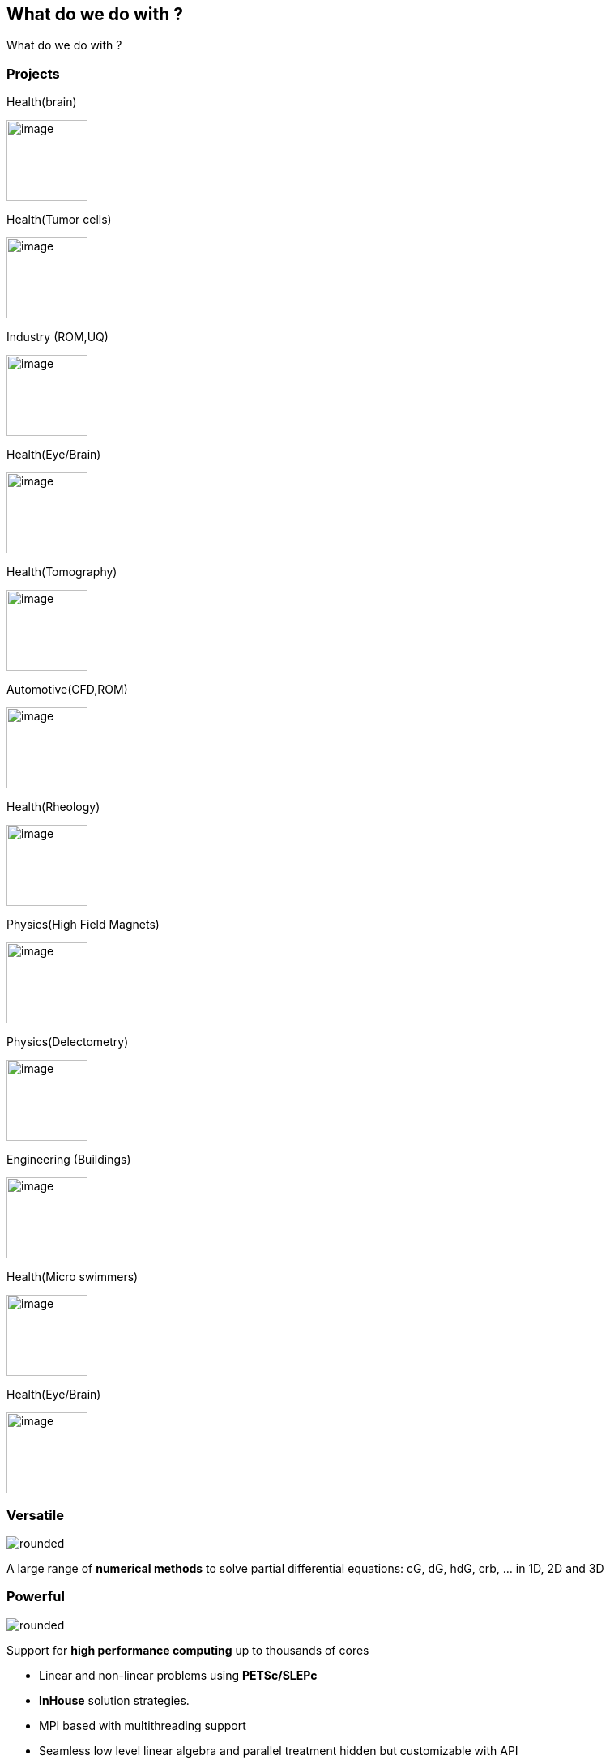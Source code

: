 
[.lightbg,background-opacity="1"] 
== What do we do with ?

What do we do with ?


[.columns]
=== Projects

[.column.stretch.xxx-small]
--
.Health(brain)
image:Figures/feelpp/applications/vivabrain.png[image,height=100]

.Health(Tumor cells)
image:Figures/feelpp/applications/hemotumpp.png[image,height=100]

.Industry (ROM,UQ)
image:Figures/feelpp/applications/chorus.png[image,height=100]

//.Plateform (EU)
//image:Figures/feelpp/applications/mso4sc.png[image,height=100]
--

[.column.stretch.xxx-small]
--
.Health(Eye/Brain)
image:Figures/feelpp/applications/eye2brain.png[image,height=100]

.Health(Tomography)
image:Figures/feelpp/applications/optical-tomography.png[image,height=100]

.Automotive(CFD,ROM)
image:Figures/feelpp/applications/po.png[image,height=100]

//image:Figures/feelpp/applications/bioreactor-sivibirpp.png[image,height=100]
--

[.column.stretch.xxx-small]
--
.Health(Rheology)
image:Figures/feelpp/applications/blood-rheology.png[image,height=100]

.Physics(High Field Magnets)
image:Figures/feelpp/applications/hifimagnet.png[image,height=100]

.Physics(Delectometry)
image:Figures/feelpp/applications/holo3.png[image,height=100]

//.image:Figures/feelpp/applications/gazomat.png[image,height=100]
--

[.column.stretch.xxx-small]
--
.Engineering (Buildings)
image:Figures/feelpp/applications/4fastsim-ibat.png[image,height=100]

.Health(Micro swimmers)
image:Figures/feelpp/applications/microswimmer.png[image,height=100]

.Health(Eye/Brain)
image:Figures/pngs/sala/OMVS-scheme-with-results.png[image,height=100]
--


=== Versatile

[.col2]
--
image:Figures/feelpp/Gallery-feelpp-600x600.jpg[rounded]
--
[.col2,center]
--
A large range of *numerical methods* to solve partial differential
equations: cG, dG, hdG, crb, ... in 1D, 2D and 3D
--

=== Powerful

[.col2]
--
image:Figures/feelpp/supercomputer-1-600x600.jpg[rounded]
--
[.col2.small,center]
--
Support for *high performance computing* up to thousands of cores

- Linear and non-linear problems using  *PETSc/SLEPc* 
- *InHouse* solution strategies.
- MPI based with multithreading support
- Seamless low level linear algebra and parallel
treatment hidden but customizable with API
- Hybrid computing (started)
- Flexible constructions of preconditioners (fieldsplit)
--

// === Expressive


[%notitle]
=== Architecture of the library 

image::arch.png[background,size=contain]

[.columns]
=== Mathematical language for scientific computing

[.column]
--
* to communicate between disciplines (Math, CS, Physics, Engineering...)
* to break complexity
* **Usage**: Research, R&D, Teaching
* A wide range of numerical methods, many examples and tests
--
[.column]
--
image:Figures/feelpp/feelpp-methods.png[image]
--

[.lightbg,background-video="videos/keyboard.mp4",background-video-loop="true",background-opacity="0.7"]
== Toolboxes

[.lightbg,background-iframe="https://www.youtube.com/embed/XOGHwCJJ3ek?rel=0&start=3&enablejsapi=1&autoplay=1&loop=1&controls=0&modestbranding=1",background-opacity="0.7"]
=== CFD

[.col2]
--
//image::Figures/feelpp/400x200/FlowAroundCylinder-400x200.png[image]
video::ZNke5e7ElR4[youtube,options="autoplay,loop,modest",height=480]
--

[.col2.small.vcenter]
--
.Features
**   Navier-Stokes incompressible 2D, 3D
**   Newtonian and non-newtonian
**   Multi-fluid support(levelset)
**   Moving domain support(ale)
**   Rigid and elastic body interaction.
**   Pressure BC.
**   Robust stab. methods.
**   WIP Turbulence Model.
**   Various formulations (e.g. Conservative, Curl, EMAC,...)
--

[.lightbg,background-iframe="https://www.youtube.com/embed/SUAqM6liXII?rel=0&start=3&enablejsapi=1&autoplay=1&loop=1&controls=0&modestbranding=1",background-opacity="0.7"]
[.columns]
=== CSM

[.column]
--
//image:Figures/feelpp/400x200/torsionbarNeoHookIncompT2-400x200.png[image]
video::
--

[.column]
--
* Linear elasticity
* Large deformations, large displacements (Hyper elasticity)
* Compressible, nearly incompressible materials
* Multi-material support
--

[.lightbg,background-iframe="https://www.youtube.com/embed/DWf3OKYT3WE?rel=0&start=3&enablejsapi=1&autoplay=1&loop=1&controls=0&modestbranding=1",background-opacity="1"]
[.columns]
=== Heat Transfer

[.column]
--
image:Figures/feelpp/400x200/heat-transfer-building-400x200.png[image]
--

[.column]
--
* 2D and 3D heat transfer
* High order in space and time
* Diffusion and Convection
* Robust Stab. Method
* Thermo-Electric models including Seebeck/Peltier
* Conjuguate heat transfer 
--

[.lightbg,background-video="videos/keyboard.mp4",background-video-loop="true",background-opacity="0.7"]
== Toolboxes :: PostProcessing

[.columns]
=== Common post-processing tools :

[.column]
--
* compute quantities based on expressions
* Export data/results to visualisation software
* Statistics : mean, max, min, integrals
* Norms : L2, H1, SemiH1
* Evaluation at points
* Specific toolbox outputs: eg. flow rates, stresses, fluxes...
--
[.column.x-small]
--
.PostProcessing Example
[source,json]
----
"PostProcess": { "heat" {
    "Exports": {
        "fields":["temperature","pid"]
    },
    "Measures": {
        "Normal-Heat-Flux": {
            "%1%": {
                "markers":"%1%",
                "direction":"outward",//"inward",
                "index1":["Interior_wall","Exterior_wall"] } },
        "Statistics": {
            "temperature_%1%": {
                "type":["min","max"],
                "field":"temperature",
                "markers":"%1%",
            "index1":["Interior_wall","Exterior_wall"] }} 
        },
    "tolerance":1e-1
    }
}
----
--

// ===  Specific post-processing tools adapted to the physics :
//
//* Heat : normal-heat-flux, ...
//* CFD : forces, flow rate, ...
//* CSM : von-mises-criterion, tresca-criterion, principal-stress, ...
//* ...

[.columns]
=== Toolboxes :: Setup

[.column]
--
. JSON file structure
* Models and physical properties
* Mesh
* Material properties
* Boundary/Initial conditions
* Post-processing
--


[.column]
--
.CFG file
* Dimension, polynomial and geometry order
* The algebraic setup (solvers/preconditioners of Feel++ and PETSc)
* Steady or transient with time discretization
--

[.notes]
--
By using the Feel++-toolboxes libraries, C++ developers can
modify/extend the weak formulation associated to a toolbox.
--

=== Toolboxes :: Run

[.decentlightbg.small]
--
* Each toolbox is associated to an executable which can be run in
sequential or parallel (MPI).
* Restart a simulation at specific time or expand the final time
* Output files :
** Post-processing files : CSV, EnsightGold, HDF5, VTK, ...
** Simulation Journal : .adoc, .json
** Can be automatically uploaded on data server (Girder) during the
simulation

* Choice of preconditioner : GAMG, PCD, PMM, GASM, ...
* Mesh partitioning (multiphysics with different support)
--
